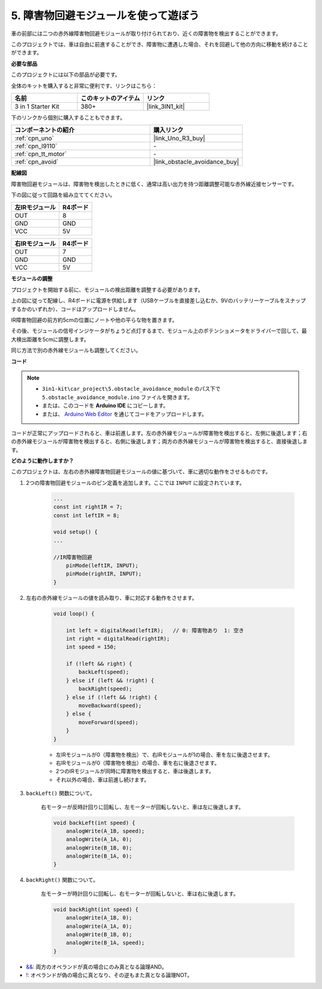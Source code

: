 .. _car_ir_obstacle:

5. 障害物回避モジュールを使って遊ぼう
===============================================

車の前部には二つの赤外線障害物回避モジュールが取り付けられており、近くの障害物を検出することができます。

このプロジェクトでは、車は自由に前進することができ、障害物に遭遇した場合、それを回避して他の方向に移動を続けることができます。

**必要な部品**

このプロジェクトには以下の部品が必要です。

全体のキットを購入すると非常に便利です、リンクはこちら：

.. list-table::
    :widths: 20 20 20
    :header-rows: 1

    *   - 名前	
        - このキットのアイテム
        - リンク
    *   - 3 in 1 Starter Kit
        - 380+
        - |link_3IN1_kit|

下のリンクから個別に購入することもできます。

.. list-table::
    :widths: 30 20
    :header-rows: 1

    *   - コンポーネントの紹介
        - 購入リンク

    *   - :ref:`cpn_uno`
        - |link_Uno_R3_buy|
    *   - :ref:`cpn_l9110`
        - \-
    *   - :ref:`cpn_tt_motor`
        - \-
    *   - :ref:`cpn_avoid` 
        - |link_obstacle_avoidance_buy|

**配線図**

障害物回避モジュールは、障害物を検出したときに低く、通常は高い出力を持つ距離調整可能な赤外線近接センサーです。

下の図に従って回路を組み立ててください。

.. list-table:: 
    :header-rows: 1

    * - 左IRモジュール
      - R4ボード
    * - OUT
      - 8
    * - GND
      - GND
    * - VCC
      - 5V

.. list-table:: 
    :header-rows: 1

    * - 右IRモジュール
      - R4ボード
    * - OUT
      - 7
    * - GND
      - GND
    * - VCC
      - 5V

.. image:: img/car_5.png
    :width: 800

**モジュールの調整**

プロジェクトを開始する前に、モジュールの検出距離を調整する必要があります。

上の図に従って配線し、R4ボードに電源を供給します（USBケーブルを直接差し込むか、9Vのバッテリーケーブルをスナップするかのいずれか）、コードはアップロードしません。

IR障害物回避の前方約5cmの位置にノートや他の平らな物を置きます。

その後、モジュールの信号インジケータがちょうど点灯するまで、モジュール上のポテンショメータをドライバーで回して、最大検出距離を5cmに調整します。

同じ方法で別の赤外線モジュールも調整してください。

.. image:: img/ir_obs_cali.jpg


**コード**

.. note::

    * ``3in1-kit\car_project\5.obstacle_avoidance_module`` のパス下で ``5.obstacle_avoidance_module.ino`` ファイルを開きます。
    * または、このコードを **Arduino IDE** にコピーします。
    
    * または、 `Arduino Web Editor <https://docs.arduino.cc/cloud/web-editor/tutorials/getting-started/getting-started-web-editor>`_ を通じてコードをアップロードします。

.. raw:: html
    
    <iframe src=https://create.arduino.cc/editor/sunfounder01/289ca80d-009f-4f60-b36d-1da6c5e10233/preview?embed style="height:510px;width:100%;margin:10px 0" frameborder=0></iframe>

コードが正常にアップロードされると、車は前進します。左の赤外線モジュールが障害物を検出すると、左側に後退します；右の赤外線モジュールが障害物を検出すると、右側に後退します；両方の赤外線モジュールが障害物を検出すると、直接後退します。

**どのように動作しますか？**

このプロジェクトは、左右の赤外線障害物回避モジュールの値に基づいて、車に適切な動作をさせるものです。

#. 2つの障害物回避モジュールのピン定義を追加します。ここでは ``INPUT`` に設定されています。

    .. code-block:: arduino

        ...
        const int rightIR = 7;
        const int leftIR = 8;

        void setup() {
        ...

        //IR障害物回避
            pinMode(leftIR, INPUT);
            pinMode(rightIR, INPUT);
        }

#. 左右の赤外線モジュールの値を読み取り、車に対応する動作をさせます。

    .. code-block:: arduino

        void loop() {

            int left = digitalRead(leftIR);   // 0: 障害物あり  1: 空き
            int right = digitalRead(rightIR);
            int speed = 150;

            if (!left && right) {
                backLeft(speed);
            } else if (left && !right) {
                backRight(speed);
            } else if (!left && !right) {
                moveBackward(speed);
            } else {
                moveForward(speed);
            }
        }

    * 左IRモジュールが0（障害物を検出）で、右IRモジュールが1の場合、車を左に後退させます。
    * 右IRモジュールが0（障害物を検出）の場合、車を右に後退させます。
    * 2つのIRモジュールが同時に障害物を検出すると、車は後退します。
    * それ以外の場合、車は前進し続けます。

#. ``backLeft()`` 関数について。

    右モーターが反時計回りに回転し、左モーターが回転しないと、車は左に後退します。

    .. code-block:: arduino

        void backLeft(int speed) {
            analogWrite(A_1B, speed);
            analogWrite(A_1A, 0);
            analogWrite(B_1B, 0);
            analogWrite(B_1A, 0);
        }

#. ``backRight()`` 関数について。

    左モーターが時計回りに回転し、右モーターが回転しないと、車は右に後退します。

    .. code-block:: arduino

        void backRight(int speed) {
            analogWrite(A_1B, 0);
            analogWrite(A_1A, 0);
            analogWrite(B_1B, 0);
            analogWrite(B_1A, speed);
        }

* `&& <https://www.arduino.cc/reference/en/language/structure/boolean-operators/logicaland/>`_: 両方のオペランドが真の場合にのみ真となる論理AND。

* `! <https://www.arduino.cc/reference/en/language/structure/boolean-operators/logicalnot/>`_: オペランドが偽の場合に真となり、その逆もまた真となる論理NOT。

